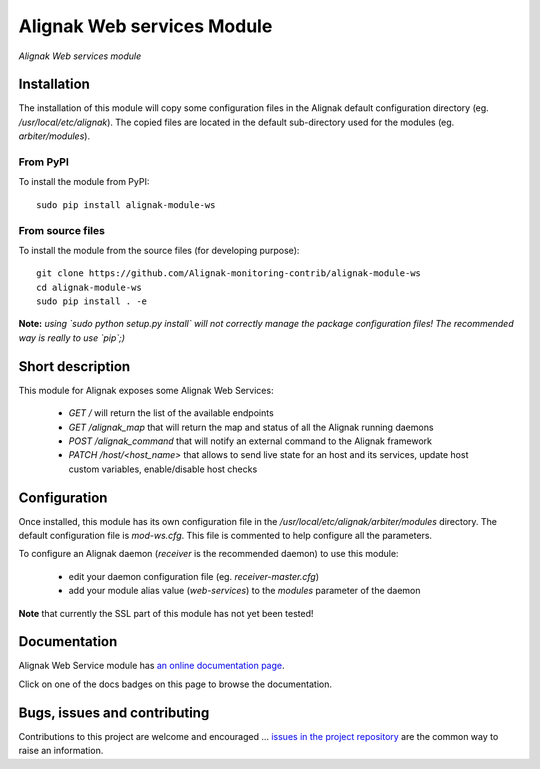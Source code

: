 Alignak Web services Module
===========================

*Alignak Web services module*

.. image:: https://travis-ci.org/Alignak-monitoring-contrib/alignak-module-ws.svg?branch=develop
    :target: https://travis-ci.org/Alignak-monitoring-contrib/alignak-module-ws
    :alt: Develop branch build status

.. image:: https://landscape.io/github/Alignak-monitoring-contrib/alignak-module-ws/develop/landscape.svg?style=flat
    :target: https://landscape.io/github/Alignak-monitoring-contrib/alignak-module-ws/develop
    :alt: Development code static analysis

.. image:: https://coveralls.io/repos/Alignak-monitoring-contrib/alignak-module-ws/badge.svg?branch=develop
    :target: https://coveralls.io/r/Alignak-monitoring-contrib/alignak-module-ws
    :alt: Development code tests coverage

.. image:: https://readthedocs.org/projects/alignak-module-ws/badge/?version=develop
    :target: http://alignak-module-ws.readthedocs.io/en/develop/
    :alt: Development branch documentation Status

.. image:: https://badge.fury.io/py/alignak_module_ws.svg
    :target: https://badge.fury.io/py/alignak-module-ws
    :alt: Most recent PyPi version

.. image:: https://img.shields.io/badge/IRC-%23alignak-1e72ff.svg?style=flat
    :target: http://webchat.freenode.net/?channels=%23alignak
    :alt: Join the chat #alignak on freenode.net

.. image:: https://img.shields.io/badge/License-AGPL%20v3-blue.svg
    :target: http://www.gnu.org/licenses/agpl-3.0
    :alt: License AGPL v3

Installation
------------

The installation of this module will copy some configuration files in the Alignak default configuration directory (eg. */usr/local/etc/alignak*). The copied files are located in the default sub-directory used for the modules (eg. *arbiter/modules*).

From PyPI
~~~~~~~~~
To install the module from PyPI:
::

   sudo pip install alignak-module-ws


From source files
~~~~~~~~~~~~~~~~~
To install the module from the source files (for developing purpose):
::

   git clone https://github.com/Alignak-monitoring-contrib/alignak-module-ws
   cd alignak-module-ws
   sudo pip install . -e

**Note:** *using `sudo python setup.py install` will not correctly manage the package configuration files! The recommended way is really to use `pip`;)*


Short description
-----------------

This module for Alignak exposes some Alignak Web Services:

    * `GET /` will return the list of the available endpoints

    * `GET /alignak_map` that will return the map and status of all the Alignak running daemons

    * `POST /alignak_command` that will notify an external command to the Alignak framework

    * `PATCH /host/<host_name>` that allows to send live state for an host and its services, update host custom variables, enable/disable host checks


Configuration
-------------

Once installed, this module has its own configuration file in the */usr/local/etc/alignak/arbiter/modules* directory.
The default configuration file is *mod-ws.cfg*. This file is commented to help configure all the parameters.

To configure an Alignak daemon (*receiver* is the recommended daemon) to use this module:

    - edit your daemon configuration file (eg. *receiver-master.cfg*)
    - add your module alias value (`web-services`) to the `modules` parameter of the daemon

**Note** that currently the SSL part of this module has not yet been tested!

Documentation
-------------

Alignak Web Service module has `an online documentation page <http://alignak-module-ws.readthedocs.io/en/develop/>`_.

Click on one of the docs badges on this page to browse the documentation.


Bugs, issues and contributing
-----------------------------

Contributions to this project are welcome and encouraged ... `issues in the project repository <https://github.com/alignak-monitoring-contrib/alignak-module-ws/issues>`_ are the common way to raise an information.
